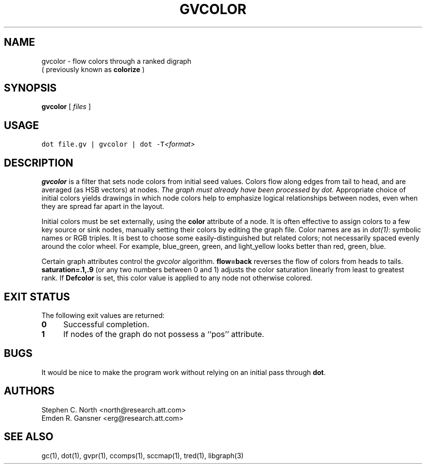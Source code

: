 .TH GVCOLOR 1 "21 March 2001"
.SH NAME
gvcolor \- flow colors through a ranked digraph
.br
( previously known as
.B colorize
)
.SH SYNOPSIS
.B gvcolor
[ 
.I files 
]
.SH "USAGE"
.ft 5
dot file.gv | gvcolor | dot \-T\fI<format>\fP
.ft
.SH DESCRIPTION
.B gvcolor
is a filter that sets node colors from initial seed values.
Colors flow along edges from tail to head, and are averaged
(as HSB vectors) at nodes.
\fIThe graph must already have been processed by dot.\fP
Appropriate choice of initial colors yields drawings in which node
colors help to emphasize logical relationships between nodes, even
when they are spread far apart in the layout.
.PP
Initial colors must be set externally, using the \fBcolor\fP
attribute of a node.  It is often effective to
assign colors to a few key source or sink nodes, manually setting
their colors by editing the graph file.
Color names are as in \fIdot(1)\fP: symbolic names or RGB triples.
It is best to choose some easily\(hydistinguished but related colors;
not necessarily spaced evenly around the color wheel.  For example,
blue_green, green, and light_yellow looks better than red, green, blue.
.PP
Certain graph attributes control the \fIgvcolor\fP algorithm.
\fBflow=back\fP reverses the flow of colors from heads to tails.
\fBsaturation=.1,.9\fP (or any two numbers between 0 and 1)
adjusts the color saturation linearly from least to greatest rank.
If \fBDefcolor\fP is set, this color value is applied to any
node not otherwise colored.
.SH "EXIT STATUS"
The following exit values are returned:
.TP 4
.B 0
Successful completion.
.TP
.B 1
If nodes of the graph do not possess a ``pos'' attribute.
.SH BUGS
It would be nice to make the program work without relying on
an initial pass through \fBdot\fP.
.SH AUTHORS
Stephen C. North <north@research.att.com>
.br
Emden R. Gansner <erg@research.att.com>
.SH "SEE ALSO"
gc(1), dot(1), gvpr(1), ccomps(1), sccmap(1), tred(1), libgraph(3)

